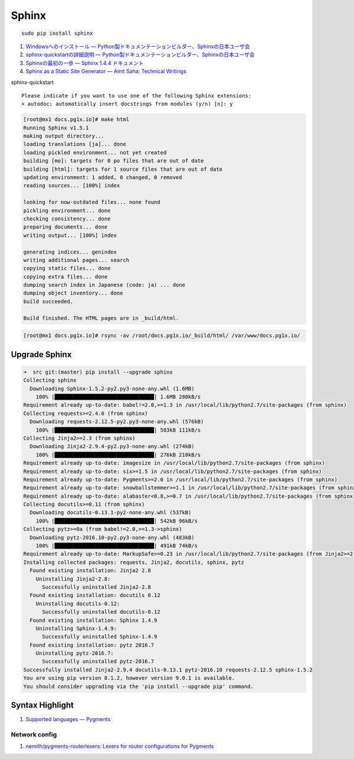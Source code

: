 Sphinx
=====================

::

   sudo pip install sphinx

#. `Windowsへのインストール — Python製ドキュメンテーションビルダー、Sphinxの日本ユーザ会 <http://sphinx-users.jp/gettingstarted/install_windows.html#install-easy-install>`_
#. `sphinx-quickstartの詳細説明 — Python製ドキュメンテーションビルダー、Sphinxの日本ユーザ会 <http://sphinx-users.jp/gettingstarted/sphinxquickstart.html>`_
#. `Sphinxの最初の一歩 — Sphinx 1.4.4 ドキュメント <http://docs.sphinx-users.jp/tutorial.html>`_
#. `Sphinx as a Static Site Generator — Amit Saha: Technical Writings <http://echorand.me/site/notes/articles/sphinx/static_html.html>`_

sphinx-quickstart

::

   Please indicate if you want to use one of the following Sphinx extensions:
   > autodoc: automatically insert docstrings from modules (y/n) [n]: y

.. code-block:: shell-session

   [root@mx1 docs.pg1x.io]# make html
   Running Sphinx v1.5.1
   making output directory...
   loading translations [ja]... done
   loading pickled environment... not yet created
   building [mo]: targets for 0 po files that are out of date
   building [html]: targets for 1 source files that are out of date
   updating environment: 1 added, 0 changed, 0 removed
   reading sources... [100%] index

   looking for now-outdated files... none found
   pickling environment... done
   checking consistency... done
   preparing documents... done
   writing output... [100%] index

   generating indices... genindex
   writing additional pages... search
   copying static files... done
   copying extra files... done
   dumping search index in Japanese (code: ja) ... done
   dumping object inventory... done
   build succeeded.

   Build finished. The HTML pages are in _build/html.

.. code-block:: shell-session

   [root@mx1 docs.pg1x.io]# rsync -av /root/docs.pg1x.io/_build/html/ /var/www/docs.pg1x.io/

===============================
Upgrade Sphinx
===============================

.. code-block:: shell-session

   ➜  src git:(master) pip install --upgrade sphinx
   Collecting sphinx
     Downloading Sphinx-1.5.2-py2.py3-none-any.whl (1.6MB)
       100% |████████████████████████████████| 1.6MB 280kB/s
   Requirement already up-to-date: babel!=2.0,>=1.3 in /usr/local/lib/python2.7/site-packages (from sphinx)
   Collecting requests>=2.4.0 (from sphinx)
     Downloading requests-2.12.5-py2.py3-none-any.whl (576kB)
       100% |████████████████████████████████| 583kB 111kB/s
   Collecting Jinja2>=2.3 (from sphinx)
     Downloading Jinja2-2.9.4-py2.py3-none-any.whl (274kB)
       100% |████████████████████████████████| 276kB 210kB/s
   Requirement already up-to-date: imagesize in /usr/local/lib/python2.7/site-packages (from sphinx)
   Requirement already up-to-date: six>=1.5 in /usr/local/lib/python2.7/site-packages (from sphinx)
   Requirement already up-to-date: Pygments>=2.0 in /usr/local/lib/python2.7/site-packages (from sphinx)
   Requirement already up-to-date: snowballstemmer>=1.1 in /usr/local/lib/python2.7/site-packages (from sphinx)
   Requirement already up-to-date: alabaster<0.8,>=0.7 in /usr/local/lib/python2.7/site-packages (from sphinx)
   Collecting docutils>=0.11 (from sphinx)
     Downloading docutils-0.13.1-py2-none-any.whl (537kB)
       100% |████████████████████████████████| 542kB 96kB/s
   Collecting pytz>=0a (from babel!=2.0,>=1.3->sphinx)
     Downloading pytz-2016.10-py2.py3-none-any.whl (483kB)
       100% |████████████████████████████████| 491kB 74kB/s
   Requirement already up-to-date: MarkupSafe>=0.23 in /usr/local/lib/python2.7/site-packages (from Jinja2>=2.3->sphinx)
   Installing collected packages: requests, Jinja2, docutils, sphinx, pytz
     Found existing installation: Jinja2 2.8
       Uninstalling Jinja2-2.8:
         Successfully uninstalled Jinja2-2.8
     Found existing installation: docutils 0.12
       Uninstalling docutils-0.12:
         Successfully uninstalled docutils-0.12
     Found existing installation: Sphinx 1.4.9
       Uninstalling Sphinx-1.4.9:
         Successfully uninstalled Sphinx-1.4.9
     Found existing installation: pytz 2016.7
       Uninstalling pytz-2016.7:
         Successfully uninstalled pytz-2016.7
   Successfully installed Jinja2-2.9.4 docutils-0.13.1 pytz-2016.10 requests-2.12.5 sphinx-1.5.2
   You are using pip version 8.1.2, however version 9.0.1 is available.
   You should consider upgrading via the 'pip install --upgrade pip' command.

======================================
Syntax Highlight
======================================

#. `Supported languages — Pygments <http://pygments.org/languages/>`_

Network config
----------------------------

#. `nemith/pygments-routerlexers: Lexers for router configurations for Pygments <https://github.com/nemith/pygments-routerlexers>`_

